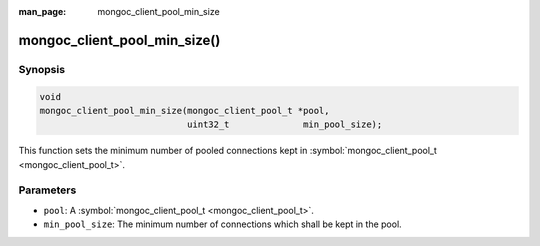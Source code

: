:man_page: mongoc_client_pool_min_size

mongoc_client_pool_min_size()
=============================

Synopsis
--------

.. code-block:: none

  void
  mongoc_client_pool_min_size(mongoc_client_pool_t *pool,
                              uint32_t              min_pool_size);

This function sets the minimum number of pooled connections kept in :symbol:`mongoc_client_pool_t <mongoc_client_pool_t>`.

Parameters
----------

* ``pool``: A :symbol:`mongoc_client_pool_t <mongoc_client_pool_t>`.
* ``min_pool_size``: The minimum number of connections which shall be kept in the pool.

